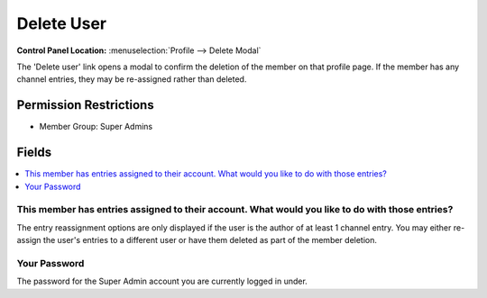 .. # This source file is part of the open source project
   # ExpressionEngine User Guide (https://github.com/ExpressionEngine/ExpressionEngine-User-Guide)
   #
   # @link      https://expressionengine.com/
   # @copyright Copyright (c) 2003-2018, EllisLab, Inc. (https://ellislab.com)
   # @license   https://expressionengine.com/license Licensed under Apache License, Version 2.0

Delete User
===========

.. rst-class:: cp-path

**Control Panel Location:** :menuselection:`Profile --> Delete Modal`

.. Overview

The 'Delete user' link opens a modal to confirm the deletion of the member on that profile page.  If the member has any channel entries, they may be re-assigned rather than deleted.

.. Screenshot (optional)

.. Permissions

Permission Restrictions
-----------------------

* Member Group: Super Admins

Fields
------

.. contents::
  :local:
  :depth: 1

.. Each Field

This member has entries assigned to their account. What would you like to do with those entries?
~~~~~~~~~~~~~~~~~~~~~~~~~~~~~~~~~~~~~~~~~~~~~~~~~~~~~~~~~~~~~~~~~~~~~~~~~~~~~~~~~~~~~~~~~~~~~~~~

The entry reassignment options are only displayed if the user is the author of at least 1 channel entry. You may either re-assign the user's entries to a different user or have them deleted as part of the member deletion.


Your Password
~~~~~~~~~~~~~

The password for the Super Admin account you are currently logged in under.



